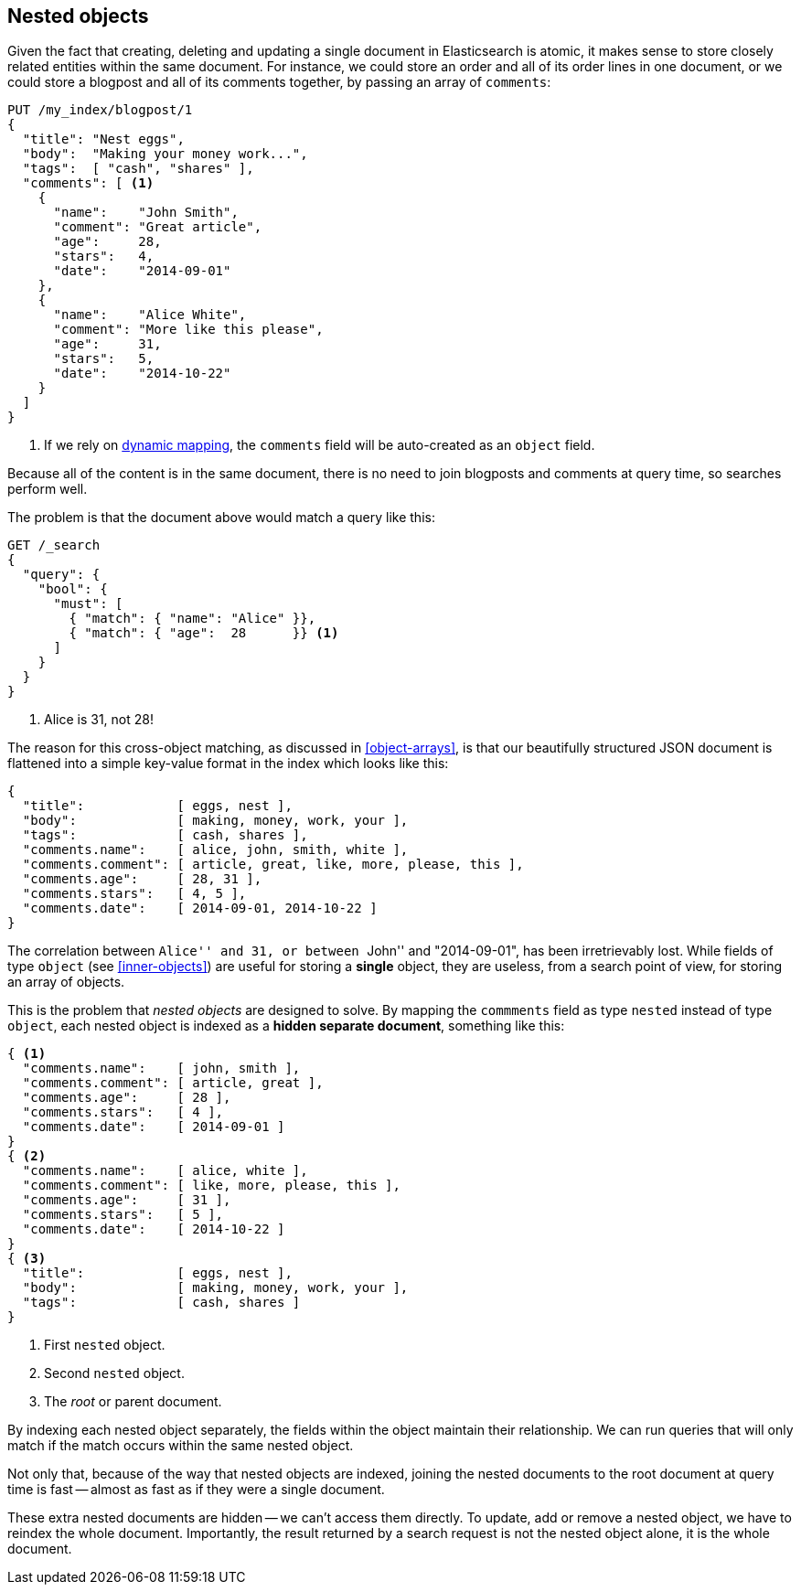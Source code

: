 [[nested-objects]]
== Nested objects

Given the fact that creating, deleting and updating a single document in
Elasticsearch is atomic, it makes sense to store closely related entities
within the same document.  For instance, we could store an order and all of
its order lines in one document, or we could store a blogpost and all of its
comments together, by passing an array of `comments`:

[source,json]
--------------------------
PUT /my_index/blogpost/1
{
  "title": "Nest eggs",
  "body":  "Making your money work...",
  "tags":  [ "cash", "shares" ],
  "comments": [ <1>
    {
      "name":    "John Smith",
      "comment": "Great article",
      "age":     28,
      "stars":   4,
      "date":    "2014-09-01"
    },
    {
      "name":    "Alice White",
      "comment": "More like this please",
      "age":     31,
      "stars":   5,
      "date":    "2014-10-22"
    }
  ]
}
--------------------------
<1> If we rely on <<dynamic-mapping,dynamic mapping>>, the `comments`
    field will be auto-created as an `object` field.

Because all of the content is in the same document, there is no need to join
blogposts and comments at query time, so searches perform well.

The problem is that the document above would match a query like this:

[source,json]
--------------------------
GET /_search
{
  "query": {
    "bool": {
      "must": [
        { "match": { "name": "Alice" }},
        { "match": { "age":  28      }} <1>
      ]
    }
  }
}
--------------------------
<1> Alice is 31, not 28!

The reason for this cross-object matching, as discussed in <<object-arrays>>,
is that our beautifully structured JSON document is flattened into a simple
key-value format in the index which looks like this:

[source,json]
--------------------------
{
  "title":            [ eggs, nest ],
  "body":             [ making, money, work, your ],
  "tags":             [ cash, shares ],
  "comments.name":    [ alice, john, smith, white ],
  "comments.comment": [ article, great, like, more, please, this ],
  "comments.age":     [ 28, 31 ],
  "comments.stars":   [ 4, 5 ],
  "comments.date":    [ 2014-09-01, 2014-10-22 ]
}
--------------------------

The correlation between ``Alice'' and 31, or between ``John'' and
"2014-09-01", has been irretrievably lost.  While fields of type `object` (see
<<inner-objects>>) are useful for storing a *single* object, they are useless,
from a search point of view, for storing an array of objects.

This is the problem that _nested objects_ are designed to solve.  By mapping
the `commments` field as type `nested` instead of type `object`, each nested
object is indexed as a *hidden separate document*, something like this:

[source,json]
--------------------------
{ <1>
  "comments.name":    [ john, smith ],
  "comments.comment": [ article, great ],
  "comments.age":     [ 28 ],
  "comments.stars":   [ 4 ],
  "comments.date":    [ 2014-09-01 ]
}
{ <2>
  "comments.name":    [ alice, white ],
  "comments.comment": [ like, more, please, this ],
  "comments.age":     [ 31 ],
  "comments.stars":   [ 5 ],
  "comments.date":    [ 2014-10-22 ]
}
{ <3>
  "title":            [ eggs, nest ],
  "body":             [ making, money, work, your ],
  "tags":             [ cash, shares ]
}
--------------------------
<1> First `nested` object.
<2> Second `nested` object.
<3> The _root_  or parent document.

By indexing each nested object separately, the fields within the object
maintain their relationship. We can run queries that will only match if the
match occurs within the same nested object.

Not only that, because of the way that nested objects are indexed, joining the
nested documents to the root document at query time is fast -- almost as fast
as if they were a single document.

These extra nested documents are hidden -- we can't access them directly.  To
update, add or remove a nested object, we have to reindex the whole document.
Importantly, the result returned by a search request is not the nested object
alone, it is the whole document.

